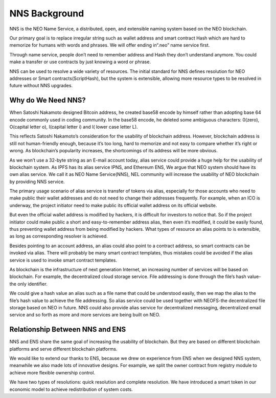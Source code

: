 ***************
NNS Background 
***************

..  image:: img/logo.png
   :height: 351px
   :width: 300px
   :scale: 50%
   :alt: NNS logo
   :align: right

NNS is the NEO Name Service, a distributed, open, and extensible naming system based on the NEO blockchain. 

Our primary goal is to replace irregular string such as wallet address and smart contract Hash which are hard to memorize for humans with words and phrases. 
We will offer ending in“.neo” name service first. 

Through name service, people don’t need to remember address and Hash they don’t understand anymore. 
You could make a transfer or use contracts by just knowing a word or phrase. 

NNS can be used to resolve a wide variety of resources. 
The initial standard for NNS defines resolution for NEO addresses or Smart contracts(ScriptHash), but the system is extensible, 
allowing more resource types to be resolved in future without NNS upgrades.

Why do We Need NNS?
====================

When Satoshi Nakamoto designed Bitcoin address, he created base58 encode by himself rather than adopting base 64 encode commonly used in coding community.
In the base58 encode, he deleted some ambiguous characters: 0(zero), O(capital letter o), I(capital letter i) and l( lower case letter L). 

This reflects Satoshi Nakamoto’s consideration for the usability of blockchain address. However, blockchain address is still not human-friendly enough, 
because it’s too long, hard to memorize and not easy to compare whether it’s right or wrong. 
As blockchain’s popularity increases, the shortcomings of its address will be more obvious. 

As we won’t use a 32-byte string as an E-mail account today, alias service could provide a huge help for the usability of blockchain system. 
As IPFS has its alias service IPNS, and Ethereum ENS, We argue that NEO system should have its own alias service. 
We call it as NEO Name Service(NNS), NEL community will increase the usability of NEO blockchain by providing NNS service. 

The primary usage scenario of alias service is transfer of tokens via alias, especially for those accounts who need to make public their wallet addresses and do not need to change their addresses frequently.
For example, when an ICO is underway, the project initiator need to make public its official wallet address on its official website. 

But even the official wallet address is modified by hackers, it is difficult for investors to notice that. 
So if the project initiator could make public a short and easy-to-remember address alias, then even it’s modified, it could be easily found, 
thus preventing wallet address from being modified by hackers.
What types of resource an alias points to is extensible, as long as corresponding resolver is achieved. 

Besides pointing to an account address, an alias could also point to a contract address, so smart contracts can be invoked via alias. 
There will probably be many smart contract templates, thus mistakes could be avoided if  the alias service is used to invoke smart contract templates.

As blockchain is the infrastructure of next generation Internet, an increasing number of services will be based on blockchain. 
For example, the decentralized cloud storage service. File addressing is done through the file’s hash value-the only identifier. 

We could give a hash value an alias such as a file name that could be understood easily, then we map the alias to the file’s hash value to achieve the file addressing. 
So alias service could be used together with NEOFS-the decentralized file storage based on NEO in future. NNS could also provide alias service for decentralized messaging,
decentralized email service and so forth as more and more services are being built on NEO. 

Relationship Between NNS and ENS
==================================

NNS and ENS share the same goal of increasing the usability of blockchain.
But they are based on different blockchain platforms and serve different blockchain platforms. 
 
We would like to extend our thanks to ENS, because we drew on experience from ENS when we designed NNS system, 
meanwhile we also made lots of innovative designs. For example, we split the owner contract from registry module to achieve more flexible ownership control. 

We have two types of resolutions: quick resolution and complete resolution.
We have introduced a smart token in our economic model to achieve redistribution of system costs. 
